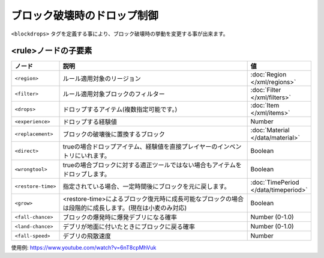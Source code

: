 ブロック破壊時のドロップ制御
============================

``<blockdrops>`` タグを定義する事により、ブロック破壊時の挙動を変更する事が出来ます。

.. code-block: xml

   <blockdrops>
     <!-- ルール (複数可) -->
     <rule>
       <!--
       ルールを適用するリージョン (任意,複数可)
       -->
       <region>
           <rectangle min="10,50" max="-50,-10"/>
       </region>
       <!--
       フィルター (必須,複数可)
       -->
       <filter>
           <block>iron ore</block>
           <block>iron block</block>
       </filter>
       <!--
       ブロック破壊時にドロップするアイテム(任意,複数可)
       指定しない場合はドロップなし
       -->
       <drops>
           <item>iron ingot</item>
       </drops>
       <!--
       ブロック破壊時に置換するブロック(任意)
       -->
       <replacement>stone</replacement>
       <!--
       ブロック破壊時にドロップする経験値(任意)
       -->
       <experience>10</experience>
     </rule>
   </blockdrops>

<rule>ノードの子要素
^^^^^^^^^^^^^^^^^^^^

.. csv-table::
   :header: ノード, 説明, 値
   :widths: 10,80,10

   ``<region>``, ルール適用対象のリージョン, :doc:`Region </xml/regions>`
   ``<filter>``, ルール適用対象ブロックのフィルター, :doc:`Filter </xml/filters>`
   ``<drops>``, ドロップするアイテム(複数指定可能です。), :doc:`Item </xml/items>`
   ``<experience>``, ドロップする経験値, Number
   ``<replacement>``, ブロックの破壊後に置換するブロック, :doc:`Material </data/material>`
   ``<direct>``, trueの場合ドロップアイテム、経験値を直接プレイヤーのインベントリにいれます。, Boolean
   ``<wrongtool>``, trueの場合ブロックに対する適正ツールではない場合もアイテムをドロップします。, Boolean
   ``<restore-time>``, 指定されている場合、一定時間後にブロックを元に戻します。, :doc:`TimePeriod </data/timeperiod>`
   ``<grow>``, <restore-time>によるブロック復元時に成長可能なブロックの場合は段階的に成長します。(現在は小麦のみ対応), Boolean
   ``<fall-chance>``, ブロックの爆発時に爆発デブリになる確率, Number (0-1.0)
   ``<land-chance>``, デブリが地面に付いたときにブロックに戻る確率, Number (0-1.0)
   ``<fall-speed>``, デブリの飛散速度, Number


使用例: https://www.youtube.com/watch?v=6nT8cpMhVuk
